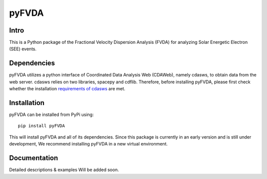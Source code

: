 .. These are examples of badges you might want to add to your README:
   please update the URLs accordingly

    .. image:: https://api.cirrus-ci.com/github/<USER>/pyFVDA.svg?branch=main
        :alt: Built Status
        :target: https://cirrus-ci.com/github/<USER>/pyFVDA
    .. image:: https://readthedocs.org/projects/pyFVDA/badge/?version=latest
        :alt: ReadTheDocs
        :target: https://pyFVDA.readthedocs.io/en/stable/
    .. image:: https://img.shields.io/coveralls/github/<USER>/pyFVDA/main.svg
        :alt: Coveralls
        :target: https://coveralls.io/r/<USER>/pyFVDA
    .. image:: https://img.shields.io/pypi/v/pyFVDA.svg
        :alt: PyPI-Server
        :target: https://pypi.org/project/pyFVDA/
    .. image:: https://img.shields.io/conda/vn/conda-forge/pyFVDA.svg
        :alt: Conda-Forge
        :target: https://anaconda.org/conda-forge/pyFVDA
    .. image:: https://pepy.tech/badge/pyFVDA/month
        :alt: Monthly Downloads
        :target: https://pepy.tech/project/pyFVDA
    .. image:: https://img.shields.io/twitter/url/http/shields.io.svg?style=social&label=Twitter
        :alt: Twitter
        :target: https://twitter.com/pyFVDA

.. .. image:: https://img.shields.io/badge/-PyScaffold-005CA0?logo=pyscaffold
..     :alt: Project generated with PyScaffold
..     :target: https://pyscaffold.org/

.. |

======
pyFVDA
======

Intro
=====

This is a Python package of the Fractional Velocity Dispersion Analysis (FVDA) for analyzing Solar Energetic Electron (SEE) events.

Dependencies
============

pyFVDA utilizes a python interface of Coordinated Data Analysis Web (CDAWeb), namely cdasws, to obtain data from the web server. cdasws relies on two libraries, spacepy and cdflib. Therefore, before installing pyFVDA, please first check whether the installation `requirements of cdasws <https://pypi.org/project/cdasws/>`_ are met.

Installation
============

pyFVDA can be installed from PyPi using::

    pip install pyFVDA

This will install pyFVDA and all of its dependencies. Since this package is currently in an early version and is still under development, We recommend installing pyFVDA in a new virtual environment.

Documentation
=============

Detailed descriptions & examples Will be added soon.

